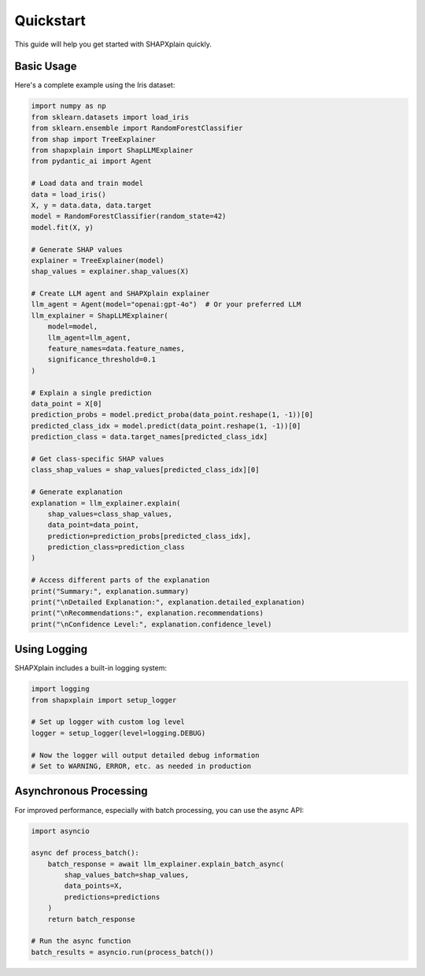 Quickstart
==========

This guide will help you get started with SHAPXplain quickly.

Basic Usage
----------

Here's a complete example using the Iris dataset:

.. code-block:: python

    import numpy as np
    from sklearn.datasets import load_iris
    from sklearn.ensemble import RandomForestClassifier
    from shap import TreeExplainer
    from shapxplain import ShapLLMExplainer
    from pydantic_ai import Agent

    # Load data and train model
    data = load_iris()
    X, y = data.data, data.target
    model = RandomForestClassifier(random_state=42)
    model.fit(X, y)

    # Generate SHAP values
    explainer = TreeExplainer(model)
    shap_values = explainer.shap_values(X)

    # Create LLM agent and SHAPXplain explainer
    llm_agent = Agent(model="openai:gpt-4o")  # Or your preferred LLM
    llm_explainer = ShapLLMExplainer(
        model=model,
        llm_agent=llm_agent,
        feature_names=data.feature_names,
        significance_threshold=0.1
    )

    # Explain a single prediction
    data_point = X[0]
    prediction_probs = model.predict_proba(data_point.reshape(1, -1))[0]
    predicted_class_idx = model.predict(data_point.reshape(1, -1))[0]
    prediction_class = data.target_names[predicted_class_idx]

    # Get class-specific SHAP values
    class_shap_values = shap_values[predicted_class_idx][0]

    # Generate explanation
    explanation = llm_explainer.explain(
        shap_values=class_shap_values,
        data_point=data_point,
        prediction=prediction_probs[predicted_class_idx],
        prediction_class=prediction_class
    )

    # Access different parts of the explanation
    print("Summary:", explanation.summary)
    print("\nDetailed Explanation:", explanation.detailed_explanation)
    print("\nRecommendations:", explanation.recommendations)
    print("\nConfidence Level:", explanation.confidence_level)

Using Logging
------------

SHAPXplain includes a built-in logging system:

.. code-block:: python

    import logging
    from shapxplain import setup_logger

    # Set up logger with custom log level
    logger = setup_logger(level=logging.DEBUG)

    # Now the logger will output detailed debug information
    # Set to WARNING, ERROR, etc. as needed in production

Asynchronous Processing
---------------------

For improved performance, especially with batch processing, you can use the async API:

.. code-block:: python

    import asyncio

    async def process_batch():
        batch_response = await llm_explainer.explain_batch_async(
            shap_values_batch=shap_values,
            data_points=X,
            predictions=predictions
        )
        return batch_response

    # Run the async function
    batch_results = asyncio.run(process_batch())
